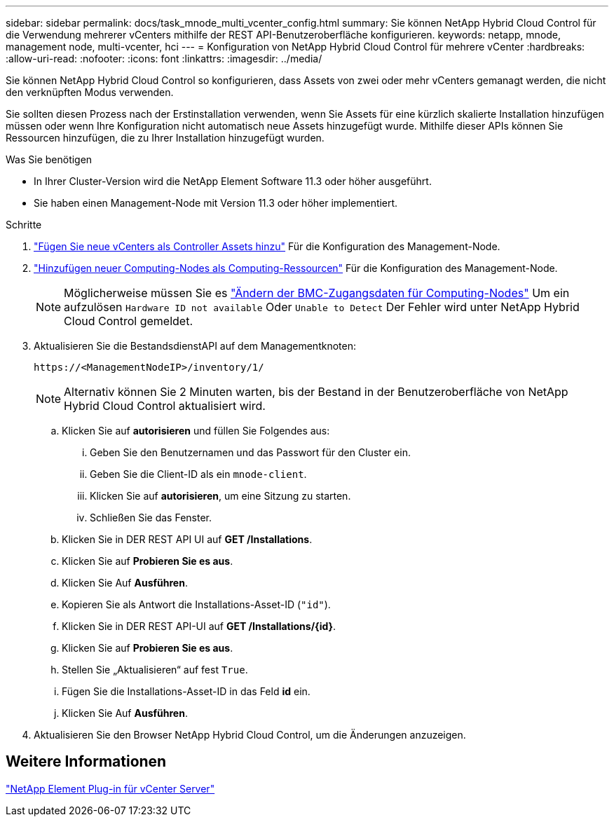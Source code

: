 ---
sidebar: sidebar 
permalink: docs/task_mnode_multi_vcenter_config.html 
summary: Sie können NetApp Hybrid Cloud Control für die Verwendung mehrerer vCenters mithilfe der REST API-Benutzeroberfläche konfigurieren. 
keywords: netapp, mnode, management node, multi-vcenter, hci 
---
= Konfiguration von NetApp Hybrid Cloud Control für mehrere vCenter
:hardbreaks:
:allow-uri-read: 
:nofooter: 
:icons: font
:linkattrs: 
:imagesdir: ../media/


[role="lead"]
Sie können NetApp Hybrid Cloud Control so konfigurieren, dass Assets von zwei oder mehr vCenters gemanagt werden, die nicht den verknüpften Modus verwenden.

Sie sollten diesen Prozess nach der Erstinstallation verwenden, wenn Sie Assets für eine kürzlich skalierte Installation hinzufügen müssen oder wenn Ihre Konfiguration nicht automatisch neue Assets hinzugefügt wurde. Mithilfe dieser APIs können Sie Ressourcen hinzufügen, die zu Ihrer Installation hinzugefügt wurden.

.Was Sie benötigen
* In Ihrer Cluster-Version wird die NetApp Element Software 11.3 oder höher ausgeführt.
* Sie haben einen Management-Node mit Version 11.3 oder höher implementiert.


.Schritte
. link:task_mnode_add_assets.html["Fügen Sie neue vCenters als Controller Assets hinzu"] Für die Konfiguration des Management-Node.
. link:task_mnode_add_assets.html["Hinzufügen neuer Computing-Nodes als Computing-Ressourcen"] Für die Konfiguration des Management-Node.
+

NOTE: Möglicherweise müssen Sie es link:task_hcc_edit_bmc_info.html["Ändern der BMC-Zugangsdaten für Computing-Nodes"] Um ein aufzulösen `Hardware ID not available` Oder `Unable to Detect` Der Fehler wird unter NetApp Hybrid Cloud Control gemeldet.

. Aktualisieren Sie die BestandsdienstAPI auf dem Managementknoten:
+
[listing]
----
https://<ManagementNodeIP>/inventory/1/
----
+

NOTE: Alternativ können Sie 2 Minuten warten, bis der Bestand in der Benutzeroberfläche von NetApp Hybrid Cloud Control aktualisiert wird.

+
.. Klicken Sie auf *autorisieren* und füllen Sie Folgendes aus:
+
... Geben Sie den Benutzernamen und das Passwort für den Cluster ein.
... Geben Sie die Client-ID als ein `mnode-client`.
... Klicken Sie auf *autorisieren*, um eine Sitzung zu starten.
... Schließen Sie das Fenster.


.. Klicken Sie in DER REST API UI auf *GET ​/Installations*.
.. Klicken Sie auf *Probieren Sie es aus*.
.. Klicken Sie Auf *Ausführen*.
.. Kopieren Sie als Antwort die Installations-Asset-ID (`"id"`).
.. Klicken Sie in DER REST API-UI auf *GET /Installations/{id}*.
.. Klicken Sie auf *Probieren Sie es aus*.
.. Stellen Sie „Aktualisieren“ auf fest `True`.
.. Fügen Sie die Installations-Asset-ID in das Feld *id* ein.
.. Klicken Sie Auf *Ausführen*.


. Aktualisieren Sie den Browser NetApp Hybrid Cloud Control, um die Änderungen anzuzeigen.




== Weitere Informationen

https://docs.netapp.com/us-en/vcp/index.html["NetApp Element Plug-in für vCenter Server"^]
